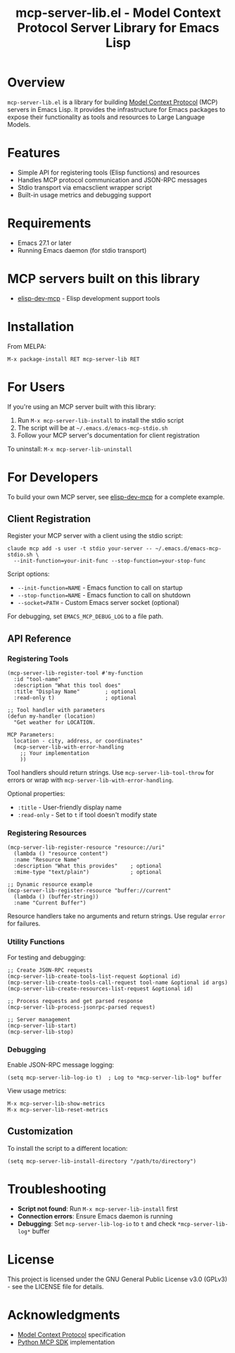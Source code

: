 #+TITLE: mcp-server-lib.el - Model Context Protocol Server Library for Emacs Lisp

[[https://github.com/laurynas-biveinis/mcp-server-lib.el/actions/workflows/elisp-test.yml][https://github.com/laurynas-biveinis/mcp-server-lib.el/actions/workflows/elisp-test.yml/badge.svg]]
[[https://github.com/laurynas-biveinis/mcp-server-lib.el/actions/workflows/linter.yml][https://github.com/laurynas-biveinis/mcp-server-lib.el/actions/workflows/linter.yml/badge.svg]]

* Overview

=mcp-server-lib.el= is a library for building [[https://modelcontextprotocol.io/][Model Context Protocol]] (MCP) servers in Emacs Lisp. It provides the infrastructure for Emacs packages to expose their functionality as tools and resources to Large Language Models.

* Features

- Simple API for registering tools (Elisp functions) and resources
- Handles MCP protocol communication and JSON-RPC messages
- Stdio transport via emacsclient wrapper script
- Built-in usage metrics and debugging support

* Requirements

- Emacs 27.1 or later
- Running Emacs daemon (for stdio transport)

* MCP servers built on this library

- [[https://github.com/laurynas-biveinis/elisp-dev-mcp][elisp-dev-mcp]] - Elisp development support tools

* Installation

From MELPA:

=M-x package-install RET mcp-server-lib RET=

* For Users

If you're using an MCP server built with this library:

1. Run =M-x mcp-server-lib-install= to install the stdio script
2. The script will be at =~/.emacs.d/emacs-mcp-stdio.sh=
3. Follow your MCP server's documentation for client registration

To uninstall: =M-x mcp-server-lib-uninstall=

* For Developers

To build your own MCP server, see [[https://github.com/laurynas-biveinis/elisp-dev-mcp][elisp-dev-mcp]] for a complete example.

** Client Registration

Register your MCP server with a client using the stdio script:

#+BEGIN_EXAMPLE
claude mcp add -s user -t stdio your-server -- ~/.emacs.d/emacs-mcp-stdio.sh \
  --init-function=your-init-func --stop-function=your-stop-func
#+END_EXAMPLE

Script options:
- =--init-function=NAME= - Emacs function to call on startup
- =--stop-function=NAME= - Emacs function to call on shutdown
- =--socket=PATH= - Custom Emacs server socket (optional)

For debugging, set =EMACS_MCP_DEBUG_LOG= to a file path.

** API Reference

*** Registering Tools

#+begin_src elisp
(mcp-server-lib-register-tool #'my-function
  :id "tool-name"
  :description "What this tool does"
  :title "Display Name"        ; optional
  :read-only t)                ; optional

;; Tool handler with parameters
(defun my-handler (location)
  "Get weather for LOCATION.

MCP Parameters:
  location - city, address, or coordinates"
  (mcp-server-lib-with-error-handling
    ;; Your implementation
    ))
#+end_src

Tool handlers should return strings. Use =mcp-server-lib-tool-throw= for errors or wrap with =mcp-server-lib-with-error-handling=.

Optional properties:
- =:title= - User-friendly display name
- =:read-only= - Set to =t= if tool doesn't modify state

*** Registering Resources

#+begin_src elisp
(mcp-server-lib-register-resource "resource://uri"
  (lambda () "resource content")
  :name "Resource Name"
  :description "What this provides"    ; optional
  :mime-type "text/plain")             ; optional

;; Dynamic resource example
(mcp-server-lib-register-resource "buffer://current"
  (lambda () (buffer-string))
  :name "Current Buffer")
#+end_src

Resource handlers take no arguments and return strings. Use regular =error= for failures.

*** Utility Functions

For testing and debugging:

#+begin_src elisp
;; Create JSON-RPC requests
(mcp-server-lib-create-tools-list-request &optional id)
(mcp-server-lib-create-tools-call-request tool-name &optional id args)
(mcp-server-lib-create-resources-list-request &optional id)

;; Process requests and get parsed response
(mcp-server-lib-process-jsonrpc-parsed request)

;; Server management
(mcp-server-lib-start)
(mcp-server-lib-stop)
#+end_src

*** Debugging

Enable JSON-RPC message logging:

#+begin_src elisp
(setq mcp-server-lib-log-io t)  ; Log to *mcp-server-lib-log* buffer
#+end_src

View usage metrics:

#+begin_src elisp
M-x mcp-server-lib-show-metrics
M-x mcp-server-lib-reset-metrics
#+end_src

** Customization

To install the script to a different location:

#+begin_src elisp
(setq mcp-server-lib-install-directory "/path/to/directory")
#+end_src

* Troubleshooting

- **Script not found**: Run =M-x mcp-server-lib-install= first
- **Connection errors**: Ensure Emacs daemon is running
- **Debugging**: Set =mcp-server-lib-log-io= to =t= and check =*mcp-server-lib-log*= buffer

* License

This project is licensed under the GNU General Public License v3.0 (GPLv3) - see the LICENSE file for details.

* Acknowledgments

- [[https://modelcontextprotocol.io/][Model Context Protocol]] specification
- [[https://github.com/modelcontextprotocol/python-sdk][Python MCP SDK]] implementation
